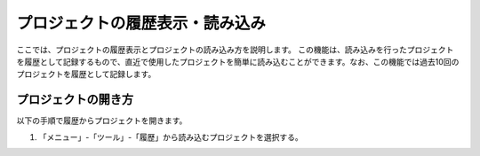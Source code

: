 
プロジェクトの履歴表示・読み込み
================================

ここでは、プロジェクトの履歴表示とプロジェクトの読み込み方を説明します。
この機能は、読み込みを行ったプロジェクトを履歴として記録するもので、直近で使用したプロジェクトを簡単に読み込むことができます。なお、この機能では過去10回のプロジェクトを履歴として記録します。

プロジェクトの開き方
--------------------

以下の手順で履歴からプロジェクトを開きます。

1. 「メニュー」-「ツール」-「履歴」から読み込むプロジェクトを選択する。

.. image:: images/history_0.png

